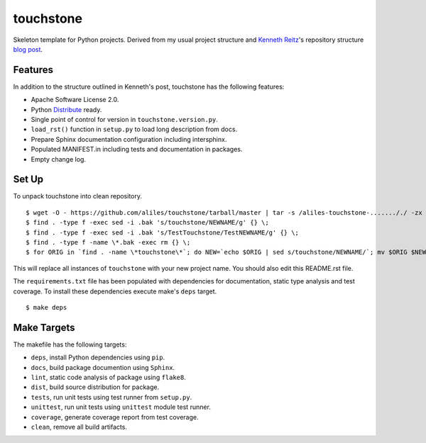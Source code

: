 touchstone
==========

Skeleton template for Python projects.
Derived from my usual project structure
and `Kenneth Reitz <https://twitter.com/#!/kennethreitz>`_'s repository structure
`blog post <http://kennethreitz.com/repository-structure-and-python.html>`_.

Features
--------

In addition to the structure outlined in Kenneth's post,
touchstone has the following features:

* Apache Software License 2.0.
* Python `Distribute <http://packages.python.org/distribute/>`_ ready.
* Single point of control for version in ``touchstone.version.py``.
* ``load_rst()`` function in ``setup.py`` to load long description from docs.
* Prepare Sphinx documentation configuration including intersphinx.
* Populated MANIFEST.in including tests and documentation in packages.
* Empty change log.

Set Up
------

To unpack touchstone into clean repository. ::

    $ wget -O - https://github.com/aliles/touchstone/tarball/master | tar -s /aliles-touchstone-......././ -zx
    $ find . -type f -exec sed -i .bak 's/touchstone/NEWNAME/g' {} \;
    $ find . -type f -exec sed -i .bak 's/TestTouchstone/TestNEWNAME/g' {} \;
    $ find . -type f -name \*.bak -exec rm {} \;
    $ for ORIG in `find . -name \*touchstone\*`; do NEW=`echo $ORIG | sed s/touchstone/NEWNAME/`; mv $ORIG $NEW; done

This will replace all instances of ``touchstone``
with your new project name.
You should also edit this README.rst file.

The ``requirements.txt`` file has been populated
with dependencies for documentation,
static type analysis
and test coverage.
To install these dependencies
execute make's ``deps`` target. ::

    $ make deps

Make Targets
------------

The makefile has the following targets:

* ``deps``, install Python dependencies using ``pip``.
* ``docs``, build package documention using ``Sphinx``.
* ``lint``, static code analysis of package using ``flake8``.
* ``dist``, build source distribution for package.
* ``tests``, run unit tests using test runner from ``setup.py``.
* ``unittest``, run unit tests using ``unittest`` module test runner.
* ``coverage``, generate coverage report from test coverage.
* ``clean``, remove all build artifacts.
